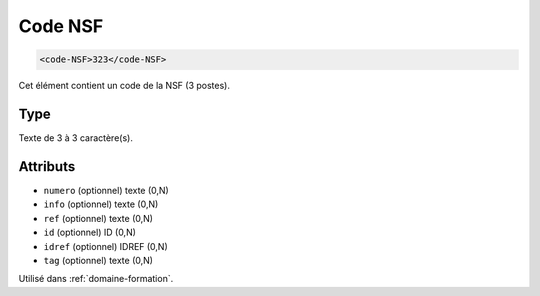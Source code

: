 .. _code-NSF:

Code NSF
++++++++

.. code-block:: xml

  <code-NSF>323</code-NSF>


Cet élément contient un code de la NSF (3 postes).

Type
""""

Texte de 3 à 3 caractère(s).


Attributs
"""""""""

- ``numero`` (optionnel) texte (0,N)
- ``info`` (optionnel) texte (0,N)
- ``ref`` (optionnel) texte (0,N)
- ``id`` (optionnel) ID (0,N)
- ``idref`` (optionnel) IDREF (0,N)
- ``tag`` (optionnel) texte (0,N)

Utilisé dans :ref:`domaine-formation`.

